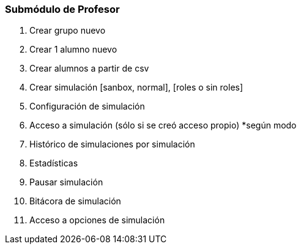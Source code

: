 === Submódulo de Profesor
. Crear grupo nuevo
. Crear 1 alumno nuevo 
. Crear alumnos a partir de csv
. Crear simulación [sanbox, normal], [roles o sin roles]
. Configuración de simulación
. Acceso a simulación (sólo si se creó acceso propio) *según modo
. Histórico de simulaciones por simulación
. Estadísticas
. Pausar simulación
. Bitácora de simulación
. Acceso a opciones de simulación